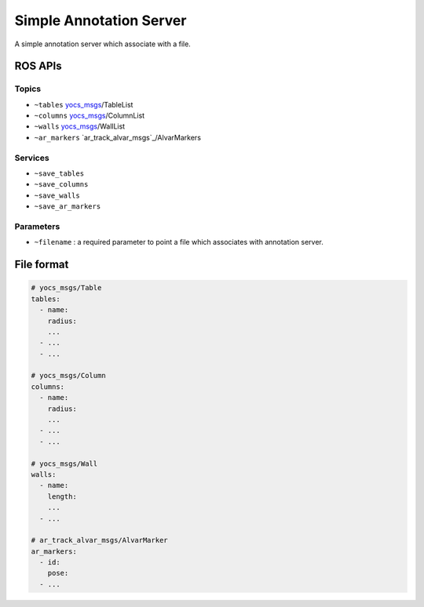 Simple Annotation Server
========================

A simple annotation server which associate with a file.

.. image:: imgs/quickview.png


ROS APIs
--------

Topics
^^^^^^

* ``~tables`` `yocs_msgs`_/TableList
* ``~columns`` `yocs_msgs`_/ColumnList
* ``~walls`` `yocs_msgs`_/WallList
* ``~ar_markers`` `ar_track_alvar_msgs`_/AlvarMarkers

.. _`yocs_msgs`: https://github.com/yujinrobot/yocs_msgs/tree/hydro-devel/msg

Services
^^^^^^^^

* ``~save_tables``
* ``~save_columns``
* ``~save_walls``
* ``~save_ar_markers``

Parameters
^^^^^^^^^^

* ``~filename`` : a required parameter to point a file which associates with annotation server.


File format
-----------

.. code-block:: yaml
    
    # yocs_msgs/Table
    tables:
      - name:
        radius:
        ...
      - ...
      - ...

    # yocs_msgs/Column
    columns:
      - name: 
        radius:
        ...
      - ...
      - ...

    # yocs_msgs/Wall
    walls:
      - name:
        length: 
        ...
      - ...

    # ar_track_alvar_msgs/AlvarMarker
    ar_markers:
      - id:
        pose:
      - ...
